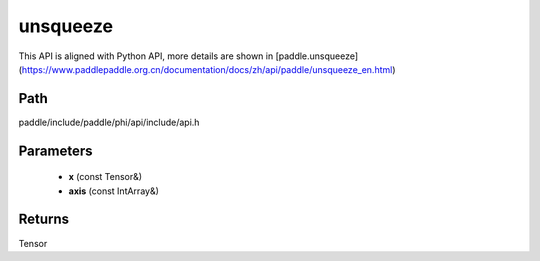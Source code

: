 .. _en_api_paddle_experimental_unsqueeze:

unsqueeze
-------------------------------

.. cpp:function:: Tensor unsqueeze ( const Tensor & x , const IntArray & axis = { } ) ;



This API is aligned with Python API, more details are shown in [paddle.unsqueeze](https://www.paddlepaddle.org.cn/documentation/docs/zh/api/paddle/unsqueeze_en.html)

Path
:::::::::::::::::::::
paddle/include/paddle/phi/api/include/api.h

Parameters
:::::::::::::::::::::
	- **x** (const Tensor&)
	- **axis** (const IntArray&)

Returns
:::::::::::::::::::::
Tensor
